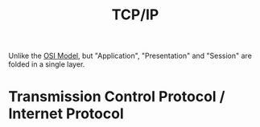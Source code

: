 :PROPERTIES:
:ID:       3bdcfa3b-8fb6-4c4f-97d9-9abaf4aa4a8b
:END:
#+title: TCP/IP
#+HUGO_CATEGORIES: "Networking"
#+HUGO_TAGS: "TCP/IP"

Unlike the [[id:e1a39e7c-50a7-4ad8-84f0-dfb7a8864e8b][OSI Model]], but "Application", "Presentation" and "Session" are
folded in a single layer.

* Transmission Control Protocol / Internet Protocol

#+NAME: tcp-ip-diagram
#+BEGIN_SRC dot :file ../static/img/notes/tcp_ip_diagram.png :cmdline -Kdot -Tpng :exports results
digraph TCP_IP_diagram {
    nodesep=0
    ranksep=.1
    splines=false
    
    edge[style=dashed]
    node[shape=box height=.6]
    
    // NODES ------------------------------------
    
    table_0 [margin=0 shape=none label=<<TABLE BORDER="0" CELLBORDER="1" CELLSPACING="0">
    <TR><TD PORT="f0" HEIGHT="40" FIXEDSIZE="TRUE">user data</TD></TR>
    </TABLE>>]
    
    inv_0 [shape=point style=invis]
    
    table_1 [margin=0 shape=none label=<<TABLE BORDER="0" CELLBORDER="1" CELLSPACING="0">
    <TR>
        <TD PORT="f0">Appl<BR/>header</TD>
        <TD PORT="f1">user data</TD>
    </TR>
    </TABLE>>]
    
    inv_00 [shape=point style=invis]
    
    table_2 [margin=0 shape=none label=<<TABLE BORDER="0" CELLBORDER="1" CELLSPACING="0">
    <TR>
        <TD PORT="f0">TCP<BR/>header</TD>
        <TD PORT="f1"> application data</TD>
    </TR>
    </TABLE>>]
    
    {
        rank=same;
        "TCP segment" [shape=plaintext]
        inv_1 [shape=point height=.01]
        inv_2 [shape=point height=.01]
    }
    
    table_3 [margin=0 shape=none label=<<TABLE BORDER="0" CELLBORDER="1" CELLSPACING="0">
    <TR>
        <TD PORT="f0">IP<BR/>header</TD>
        <TD>TCP<BR/>header</TD>
        <TD PORT="f1"> application data</TD>
    </TR>
    </TABLE>>]
    
    {
        rank=same;
        "IP datagram" [shape=plaintext]
        inv_3 [shape=point height=.01]
        inv_4 [shape=point height=.01]
    }
    
    table_4 [margin=0 shape=none label=<<TABLE BORDER="0" CELLBORDER="1" CELLSPACING="0">
    <TR>
        <TD PORT="f0">Ethernet<BR/>header</TD>
        <TD>IP<BR/>header</TD>
        <TD>TCP<BR/>header</TD>
        <TD> application data</TD>
        <TD PORT="f1">Ethernet<BR/>trailer</TD>
    </TR>
    <TR>
        <TD SIDES="T">14</TD>
        <TD SIDES="T">20</TD>
        <TD SIDES="T">20</TD>
        <TD SIDES="T"></TD>
        <TD SIDES="T">4</TD>
    </TR>
    </TABLE>>]
    
    {
        rank=same;
        "Ethernet frame" [shape=plaintext]
        inv_5 [shape=box height=.4 width=.01 label=""]
        inv_6 [shape=box height=.4 width=.01 label=""]
    }
    
    {
        rank=same;
        "46 to 1500 bytes" [shape=plaintext]
        inv_7 [shape=box height=.4 width=.01 label=""]
        inv_8 [shape=box height=.4 width=.01 label=""]
    }
    
    table_5 [margin=0 shape=none label=<<TABLE BORDER="0" CELLBORDER="1" CELLSPACING="0">
    <TR><TD BORDER="4" PORT="f0" SIDES="T">Ethernet</TD></TR>
    </TABLE>>]
    
    morespace [style=invis shape=plain]
    
    // EDGES ------------------------------------
    
    table_0:f0:se -> table_1:f1:ne
    table_0:f0:sw -> table_1:f1:nw
    table_0 -> inv_0 [style=invis]
    inv_0 -> table_1 [style=invis]
    
    table_1:f0:sw -> table_2:f0:ne
    table_1:f1:se -> table_2:f1:ne
    
    table_1 -> inv_00 [style=invis]
    inv_00 -> table_2 [style=invis]
    
    table_2 -> "TCP segment" [style=invis]
    table_2:f0:sw -> inv_1 [arrowhead=none]
    table_2:f1:se -> inv_2 [arrowhead=none]
    
    inv_1 -> table_3:f0:ne
    inv_2 -> table_3:f1:ne
    
    "TCP segment" -> inv_1 [weight=0 style=solid]
    "TCP segment" -> inv_2 [weight=0 style=solid]
    
    table_3 -> "IP datagram" [style=invis]
    table_3:f0:sw -> inv_3 [arrowhead=none]
    table_3:f1:se -> inv_4 [arrowhead=none]
    
    "IP datagram" -> inv_3 [weight=0 style=solid]
    "IP datagram" -> inv_4 [weight=0 style=solid]
    
    inv_3 -> table_4:f0:ne [style=dashed]
    inv_4 -> table_4:f1:nw
    
    table_4 -> "Ethernet frame" [style=invis]
    table_4:f0:sw -> inv_5 [style=invis]
    table_4:f1:se -> inv_6 [style=invis]
    "Ethernet frame" -> inv_5 [weight=0 style=solid]
    "Ethernet frame" -> inv_6 [weight=0 style=solid]

    "Ethernet frame" -> "46 to 1500 bytes" [style=invis]
    table_4:f0:se -> inv_7 [style=invis]
    table_4:f1:sw -> inv_8 [style=invis]
    "46 to 1500 bytes" -> inv_7 [weight=0 style=solid]
    "46 to 1500 bytes" -> inv_8 [weight=0 style=solid]
    
    "46 to 1500 bytes" -> morespace [style=invis]
    
    {
        edge [minlen=2]
        "application" -> "TCP" -> "IP" -> "Ethernet\ndriver"
    }
    "Ethernet\ndriver" -> table_5:f0 [style=solid arrowhead=none]
    
    // OTHER RANKS ------------------------------------
    
    {rank=same;"application";inv_0}
    {rank=same;table_4;table_5}
}
#+END_SRC

#+RESULTS: tcp-ip-diagram
[[file:../static/img/notes/tcp_ip_diagram.png]]

